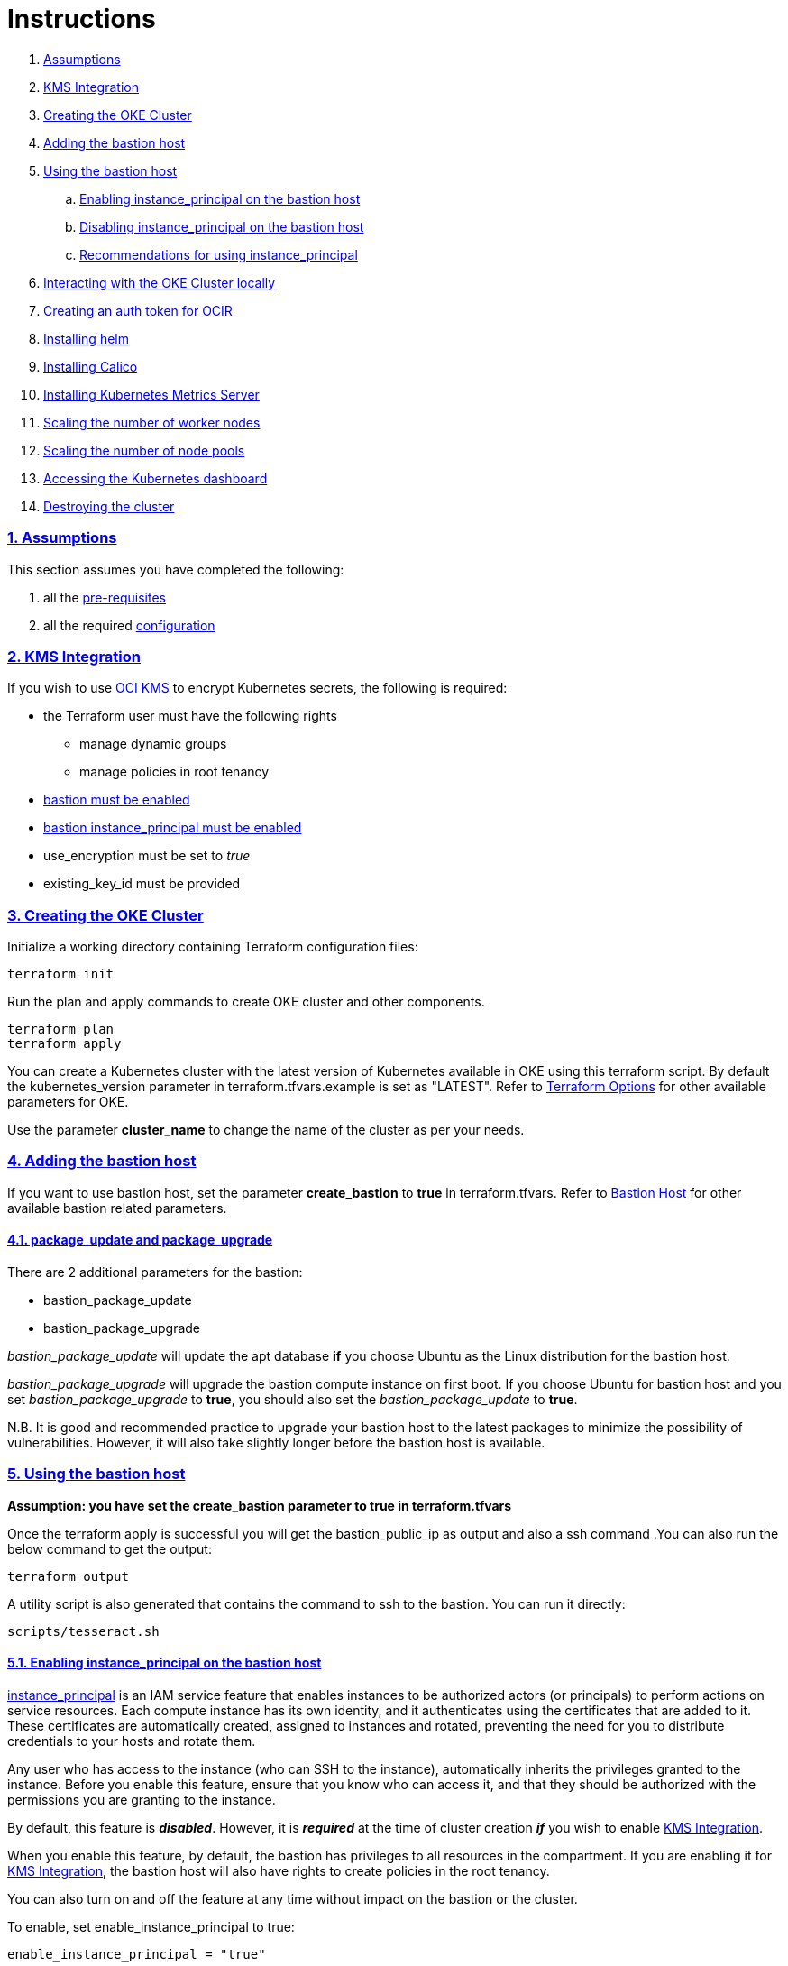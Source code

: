 = Instructions

:idprefix:
:idseparator: -
:sectlinks:
:sectnums:

:uri-repo: https://github.com/oracle-terraform-modules/terraform-oci-oke

:uri-rel-file-base: link:{uri-repo}/blob/v12
:uri-rel-tree-base: link:{uri-repo}/tree/v12

:uri-docs: {uri-rel-file-base}/docs

:uri-topology: {uri-docs}/topology.adoc
:uri-changelog: {uri-rel-file-base}/CHANGELOG.adoc
:uri-contribute: {uri-rel-file-base}/CONTRIBUTING.adoc
:uri-contributors: {uri-rel-file-base}/CONTRIBUTORS.adoc

:uri-configuration: {uri-docs}/configuration.adoc
:uri-license: {uri-rel-file-base}/LICENSE.txt
:uri-kubernetes: https://kubernetes.io/
:uri-networks-subnets-cidr: https://erikberg.com/notes/networks.html
:uri-oci: https://cloud.oracle.com/cloud-infrastructure
:uri-oci-documentation: https://docs.cloud.oracle.com/iaas/Content/home.htm
:uri-oci-instance-principal: https://docs.cloud.oracle.com/iaas/Content/Identity/Tasks/callingservicesfrominstances.htm
:uri-oci-kms: https://docs.cloud.oracle.com/iaas/Content/KeyManagement/Concepts/keyoverview.htm
:uri-oci-ocir: https://docs.cloud.oracle.com/iaas/Content/Registry/Concepts/registryoverview.htm
:uri-oke: https://docs.cloud.oracle.com/iaas/Content/ContEng/Concepts/contengoverview.htm
:uri-oracle: https://www.oracle.com
:uri-prereqs: {uri-docs}/prerequisites.adoc
:uri-quickstart: {uri-docs}/quickstart.adoc

:uri-terraform: https://www.terraform.io
:uri-terraform-cidrsubnet-desconstructed: http://blog.itsjustcode.net/blog/2017/11/18/terraform-cidrsubnet-deconstructed/
:uri-terraform-oci: https://www.terraform.io/docs/providers/oci/index.html
:uri-terraform-oke-sample: https://github.com/terraform-providers/terraform-provider-oci/tree/master/examples/container_engine
:uri-terraform-options: {uri-docs}/terraformoptions.adoc
:uri-install-kubectl: https://kubernetes.io/docs/tasks/tools/install-kubectl/
:uri-helm: https://helm.sh/
:uri-metricserver: https://kubernetes.io/docs/tasks/debug-application-cluster/resource-metrics-pipeline/#metrics-server
:uri-k8s-dashboard: http://localhost:8001/api/v1/namespaces/kube-system/services/https:kubernetes-dashboard:/proxy/

. link:#assumptions[Assumptions]
. link:#kms-integration[KMS Integration]
. link:#creating-the-oke-cluster[Creating the OKE Cluster]
. link:#adding-the-bastion-host[Adding the bastion host]
. link:#using-the-bastion-host[Using the bastion host]
.. link:#enabling-instance_principal-on-the-bastion-host[Enabling instance_principal on the bastion host]
.. link:#disabling-instance_principal-on-the-bastion-host[Disabling instance_principal on the bastion host]
.. link:#recommendations-for-using-instance_principal[Recommendations for using instance_principal]
. link:#interacting-with-the-oke-cluster-locally[Interacting with the OKE Cluster locally]
. link:#creating-an-auth-token-for-ocir[Creating an auth token for OCIR]
. link:#installing-helm[Installing helm]
. link:#installing-calico[Installing Calico]
. link:#installing-kubernetes-metrics-server[Installing Kubernetes Metrics Server]
. link:#scaling-the-number-of-worker-nodes[Scaling the number of worker nodes]
. link:#scaling-the-number-of-node-pools[Scaling the number of node pools]
. link:#accessing-the-kubernetes-dashboard[Accessing the Kubernetes dashboard]
. link:#destroying-the-cluster[Destroying the cluster]

=== Assumptions

This section assumes you have completed the following:

. all the {uri-prereqs}[pre-requisites]
. all the required {uri-configuration}[configuration]

=== KMS Integration

If you wish to use {uri-oci-kms}[OCI KMS] to encrypt Kubernetes secrets, the following is required:

* the Terraform user must have the following rights
** manage dynamic groups
** manage policies in root tenancy
* link:#adding-the-bastion-host[bastion must be enabled]
* link:#enabling-instance_principal-on-the-bastion-host[bastion instance_principal must be enabled]
* use_encryption must be set to _true_
* existing_key_id must be provided

=== Creating the OKE Cluster

Initialize a working directory containing Terraform configuration files:

----
terraform init
----

Run the plan and apply commands to create OKE cluster and other components.
----
terraform plan
terraform apply
----

You can create a Kubernetes cluster with the latest version of Kubernetes available in OKE using this terraform script. By default the kubernetes_version parameter in terraform.tfvars.example is set as "LATEST". Refer to {uri-terraform-options}#oke[Terraform Options] for other available parameters for OKE.

Use the parameter *cluster_name* to change the name of the cluster as per your needs.


=== Adding the bastion host

If you want to use bastion host, set the parameter *create_bastion* to *true* in terraform.tfvars. Refer to {uri-terraform-options}#bastion-host[Bastion Host] for other available bastion related parameters.

==== package_update and package_upgrade

There are 2 additional parameters for the bastion:

* bastion_package_update
* bastion_package_upgrade

_bastion_package_update_ will update the apt database *if* you choose Ubuntu as the Linux distribution for the bastion host.

_bastion_package_upgrade_ will upgrade the bastion compute instance on first boot. If you choose Ubuntu for bastion host and you set _bastion_package_upgrade_ to *true*, you should also set the _bastion_package_update_ to *true*.

****
N.B. It is good and recommended practice to upgrade your bastion host to the latest packages to minimize the possibility of vulnerabilities. However, it will also take slightly longer before the bastion host is available.
****

=== Using the bastion host

****
*Assumption: you have set the create_bastion parameter to true in terraform.tfvars*
****

Once the terraform apply is successful you will get the bastion_public_ip as output and also a ssh command .You can also run the below command to get the output:

----
terraform output
----

A utility script is also generated that contains the command to ssh to the bastion. You can run it directly:

----
scripts/tesseract.sh
----

==== Enabling instance_principal on the bastion host
{uri-oci-instance-principal}[instance_principal] is an IAM service feature that enables instances to be authorized actors (or principals) to perform actions on service resources. Each compute instance has its own identity, and it authenticates using the certificates that are added to it. These certificates are automatically created, assigned to instances and rotated, preventing the need for you to distribute credentials to your hosts and rotate them.

Any user who has access to the instance (who can SSH to the instance), automatically inherits the privileges granted to the instance. Before you enable this feature, ensure that you know who can access it, and that they should be authorized with the permissions you are granting to the instance.

By default, this feature is *_disabled_*. However, it is *_required_* at the time of cluster creation *_if_* you wish to enable link:#kms-integration[KMS Integration].

When you enable this feature, by default, the bastion has privileges to all resources in the compartment. If you are enabling it for link:#kms-integration[KMS Integration], the bastion host will also have rights to create policies in the root tenancy. 

You can also turn on and off the feature at any time without impact on the bastion or the cluster.

To enable, set enable_instance_principal to true:

----
enable_instance_principal = "true"
----

and verify:

----
oci network vcn list --compartment-id <compartment-ocid>
----

==== Disabling instance_principal on the bastion host

. Set enable_instance_principal to false in terraform.tfvars

+
----
enable_instance_principal = false
----

. Run terraform apply again:

+
----
terraform apply
----

==== Recommendations for using instance_principal

. Do not enable instance_principal if you are not using link:#kms-integration[KMS Integration]
. Enable instance_principal *_if and only if_* you are using link:#kms-integration[KMS Integration]
. Disable instance_principal once the cluster is created

=== Interacting with the OKE Cluster locally

kubectl installed in bastion host by default and the kubeconfig file is set in the default location (~/.kube/config) so you don't need to set the KUBECONFIG environment variable every time you log in to the bastion. An alias "*k*" will be created for kubectl on the bastion host. 

If you would like to use kubectl locally, {uri-install-kubectl}[install kubectl]. Then, set the KUBECONFIG to the config file path. The kubeconfig file will be saved generated locally under the folder *generated*:

----
export KUBECONFIG=generated/kubeconfig
----

****
*Ensure you install the same kubectl version as the OKE Kubernetes version for compatibility.*
****

=== Creating an auth token for OCIR

{uri-oci-ocir}[Oracle Cloud Infrastructure Registry] is a highly available private container registry service for storing and sharing container images within the same regions as the OKE Cluster. To pull images from OCIR, set the parameter *create_auth_token = true* in terraform.tfvars. Refer to {uri-terraform-options}#ocir[OCIR parameters] for other parameters to be set.

=== Installing helm

{uri-helm}[Helm] is a package manager for kubernetes.If you want to install helm, set the parameter *install_helm = true* in terraform.tfvars. By default, it is set to true. An alias "*h*" will be created for helm on the bastion host. For other available parameters, refer to {uri-terraform-options}#helm[Helm parameters].

=== Installing Calico 

Calico enables network policy in Kubernetes clusters across the cloud. To install calico set the parameter *install_calico = true* in terraform.tfvars. By default its set to false. Refer to {uri-terraform-options}#calico[Calico parameters] for other available parameters.

=== Installing Kubernetes Metrics Server

{uri-metricserver}[Kubernetes Metrics Server] can be installed by setting the parameter *install_metricserver = true* in terraform.tfvars. By default, the latest version is installed in kube-system namespace. This is required if you need to use Horizontal Pod Autoscaling.

=== Scaling the node pools

There are 2 ways you can scale the node pools:

* add more node pools
* increase the number of workers in a subnet per node pool.

Set the parameter *node_pools* to the desired quantities to scale the node pools accordingly. Refer to {uri-topology}#node-pools[Nodepool].

=== Accessing the Kubernetes dashboard

In a terminal window, run the command:

----
kubectl proxy
----

Open a browser and go to {uri-k8s-dashboard}[Kubernetes Dashboard] to display the Kubernetes Dashboard.

=== Destroying the cluster

Run the below command to destroy the infrastructure created by terraform:

----
terraform destroy
----

****
*Only infrastructure created by terraform will get destroyed.*
****
